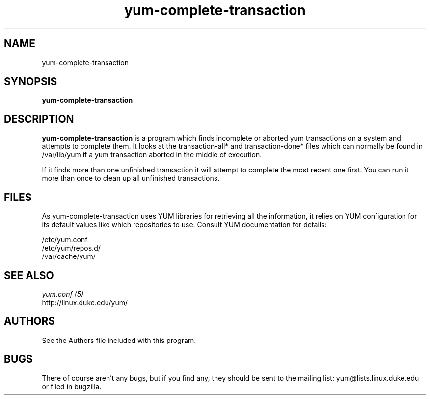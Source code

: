 .\" yum-complete-transaction
.TH "yum-complete-transaction" "1" "2007 Dec 10" "Seth Vidal" ""
.SH "NAME"
yum-complete-transaction
.SH "SYNOPSIS"
\fByum-complete-transaction\fP
.SH "DESCRIPTION"
.PP 
\fByum-complete-transaction\fP is a program which finds incomplete or
aborted yum transactions on a system and attempts to complete them. It
looks at the transaction-all* and transaction-done* files which can normally
be found in /var/lib/yum if a yum transaction aborted in the middle of 
execution.
.PP
If it finds more than one unfinished transaction it will attempt to complete
the most recent one first. You can run it more than once to clean up all
unfinished transactions.
.PP 
.SH "FILES"
As yum-complete-transaction uses YUM libraries for retrieving all the information, it
relies on YUM configuration for its default values like which repositories
to use. Consult YUM documentation for details:
.PP
.nf 
/etc/yum.conf
/etc/yum/repos.d/
/var/cache/yum/
.fi 

.PP 
.SH "SEE ALSO"
.nf
.I yum.conf (5)
.\"http://linux.duke.edu/yum-utils/
http://linux.duke.edu/yum/
.fi 

.PP 
.SH "AUTHORS"
.nf 
See the Authors file included with this program.
.fi 

.PP 
.SH "BUGS"
There of course aren't any bugs, but if you find any, they should be sent
to the mailing list: yum@lists.linux.duke.edu or filed in bugzilla.
.fi
